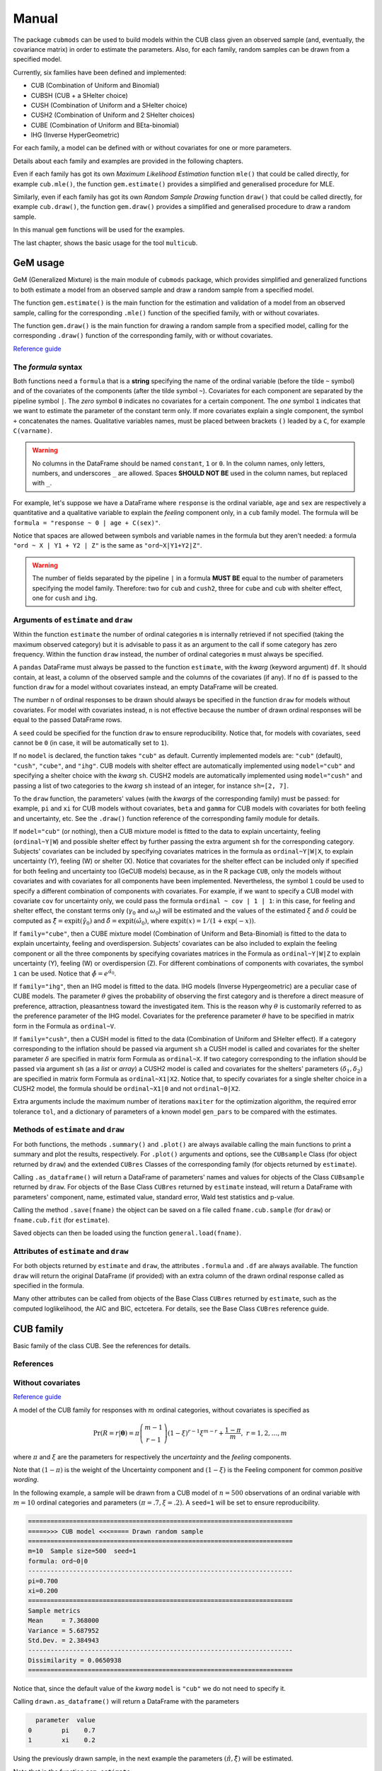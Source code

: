 Manual
======

The package ``cubmods`` can be used to build models within the CUB class 
given an observed sample (and, eventually, the covariance matrix) 
in order to estimate the parameters. Also, for each family, 
random samples can be drawn from a specified model.

Currently, six families have been defined and implemented: 

- CUB (Combination of Uniform and Binomial)
- CUBSH (CUB + a SHelter choice)
- CUSH (Combination of Uniform and a SHelter choice)
- CUSH2 (Combination of Uniform and 2 SHelter choices)
- CUBE (Combination of Uniform and BEta-binomial)
- IHG (Inverse HyperGeometric)

For each family, a model can be defined with or without covariates for one or more parameters.

Details about each family and examples are provided in the following chapters.

Even if each family has got its own *Maximum Likelihood Estimation* function ``mle()`` that 
could be called directly, for example ``cub.mle()``, the function ``gem.estimate()`` provides a 
simplified and generalised procedure for MLE.

Similarly, even if each family has got its own *Random Sample Drawing* function ``draw()`` that 
could be called directly, for example ``cub.draw()``, the function ``gem.draw()`` provides a 
simplified and generalised procedure to draw a random sample.

In this manual ``gem`` functions will be used for the examples.

The last chapter, shows the basic usage for the tool ``multicub``.

.. _gem-manual:

GeM usage
---------

GeM (Generalized Mixture) is the main module of ``cubmods`` package, which provides simplified and
generalized functions to both estimate a model from an observed sample and draw a random sample from a 
specified model.

The function ``gem.estimate()`` is the main function for the estimation and 
validation of a model from an observed sample, calling for the corresponding ``.mle()`` function of
the specified family, with or without covariates.

The function ``gem.draw()`` is the main function for drawing a random sample from a specified model, 
calling for the corresponding ``.draw()`` function of the corresponding family,
with or without covariates.

`Reference guide <cubmods.html#gem-module>`__

The *formula* syntax
^^^^^^^^^^^^^^^^^^^^

Both functions need a ``formula`` that is a **string** specifying the name of the ordinal 
variable (before the tilde ``~`` symbol)
and of the covariates of the components (after the tilde symbol ``~``).
Covariates for each component are
separated by the pipeline symbol ``|``.
The *zero* symbol ``0`` indicates no covariates for a certain component. 
The *one* symbol ``1`` indicates that we want to estimate the parameter of the constant term only.
If more covariates explain a single component, the symbol ``+`` concatenates the names.
Qualitative variables names, must be placed between brackets ``()`` leaded by a ``C``,
for example ``C(varname)``.

.. warning::

    No columns in the DataFrame should be named ``constant``, ``1`` or ``0``.
    In the column names, only letters, numbers, and underscores ``_`` are allowed.
    Spaces **SHOULD NOT BE** used in the column names, but replaced with ``_``.

For example, let's suppose we have a DataFrame where ``response`` is the ordinal variable, 
``age`` and ``sex`` are respectively a quantitative and a qualitative variable to explain the *feeling* component
only, in a ``cub`` family model. The formula will be ``formula = "response ~ 0 | age + C(sex)"``.

Notice that spaces are allowed between symbols and variable names in the formula but they aren't
needed: a formula ``"ord ~ X | Y1 + Y2 | Z"`` is the same as ``"ord~X|Y1+Y2|Z"``.

.. warning::

    The number of fields separated by the pipeline ``|`` in a formula **MUST BE** equal to
    the number of parameters specifying the model family. Therefore: two for ``cub`` and ``cush2``, 
    three for ``cube`` and ``cub`` with shelter effect, one for ``cush`` and ``ihg``.

Arguments of ``estimate`` and ``draw``
^^^^^^^^^^^^^^^^^^^^^^^^^^^^^^^^^^^^^^

Within the function ``estimate`` the number of ordinal categories ``m`` is internally retrieved if not specified 
(taking the maximum observed category)
but it is advisable to pass it as an argument to the call if some category has zero frequency.
Within the function ``draw`` instead, the number of ordinal categories ``m`` must always be specified.

A ``pandas`` DataFrame must always be passed to the function ``estimate``, with the *kwarg*
(keyword argument) ``df``. 
It should contain, at least, a column of the observed sample and the columns of the covariates (if any).
If no ``df`` is passed to the function ``draw`` for a model without covariates
instead, an empty DataFrame will be created.

The number ``n`` of ordinal responses to be drawn should always be specified in the function ``draw``
for models without covariates. For model with covariates instead, ``n`` is not effective because
the number of drawn ordinal responses will be equal to the passed DataFrame rows.

A ``seed`` could be specified for the function ``draw`` to ensure reproducibility.
Notice that, for models with covariates, ``seed`` cannot be ``0`` (in case, it will be
automatically set to ``1``).

If no ``model`` is declared, the function takes ``"cub"`` as default.
Currently implemented models are: ``"cub"`` (default), ``"cush"``, ``"cube"``,
and ``"ihg"``. CUB models with shelter effect are automatically
implemented using ``model="cub"`` and specifying a shelter choice with the 
*kwarg* ``sh``. CUSH2 models are automatically
implemented using ``model="cush"`` and passing a list of two categories to
the *kwarg* ``sh`` instead of an integer, for instance ``sh=[2, 7]``.

To the ``draw`` function, the parameters' values (with the *kwargs* of the corresponding
family) must be passed: 
for example, ``pi`` and ``xi`` for CUB models without covariates, ``beta`` and ``gamma``
for CUB models with covariates for both feeling and uncertainty, etc. See the
``.draw()`` function reference of the corresponding family module for details.

If  ``model="cub"`` (or nothing), then a CUB mixture model is fitted to the data to explain uncertainty, 
feeling (``ordinal~Y|W``) and possible shelter effect by further passing the extra argument ``sh`` for the corresponding category.
Subjects' covariates can be included by specifying covariates matrices in the 
formula as ``ordinal~Y|W|X``,  to explain uncertainty (Y), feeling (W) or shelter (X). 
Notice that
covariates for the shelter effect can be included only if specified for both feeling and uncertainty too (GeCUB models)
because, as in the R package ``CUB``, only the models without covariates and with covariates for all components
have been implemented. 
Nevertheless, the symbol ``1`` could be used to specify a different combination of components with covariates.
For example, if we want to specify a CUB model with covariate ``cov`` for uncertainty only, we could pass the
formula ``ordinal ~ cov | 1 | 1``: in this case, for feeling and shelter effect, the constant terms only
(:math:`\gamma_0` and :math:`\omega_0`) will be estimated and the values of the estimated :math:`\xi` and
:math:`\delta` could be computed as :math:`\hat\xi=\mathrm{expit}(\hat\gamma_0)` and 
:math:`\hat\delta=\mathrm{expit}(\hat\omega_0)`, where :math:`\mathrm{expit}(x) = 1 / (1 + \exp(-x))`.

If ``family="cube"``, then a CUBE mixture model (Combination of Uniform and Beta-Binomial) is fitted to the data
to explain uncertainty, feeling and overdispersion.   Subjects' covariates can be also included to explain the
feeling component or all the three components by  specifying covariates matrices in the Formula as 
``ordinal~Y|W|Z`` to explain uncertainty (Y), feeling (W) or 
overdispersion (Z). For different combinations of components with covariates, the symbol ``1`` can be used.
Notice that :math:`\hat\phi=e^{\hat\alpha_0}`.

If ``family="ihg"``, then an IHG model is fitted to the data. IHG models (Inverse Hypergeometric) are a peculiar case of
CUBE models. The parameter :math:`\theta` gives the probability of observing 
the first category and is therefore a direct measure of preference, attraction, pleasantness toward the 
investigated item. This is the reason why :math:`\theta` is customarily referred to as the 
preference parameter of the 
IHG model. Covariates for the preference parameter :math:`\theta` have to be specified 
in matrix form in the Formula as ``ordinal~V``.

If ``family="cush"``, then a CUSH model is fitted to the data (Combination of Uniform and SHelter effect).
If a category corresponding to the inflation should be
passed via argument ``sh`` a CUSH model is called and
covariates for the shelter parameter :math:`\delta`
are specified in matrix form Formula as ``ordinal~X``.
If two category corresponding to the inflation should be
passed via argument ``sh`` (as a *list* or *array*) a CUSH2 model is called and
covariates for the shelters' parameters :math:`(\delta_1,\delta_2)`
are specified in matrix form Formula as ``ordinal~X1|X2``.
Notice that, to specify covariates for a
single shelter choice in a CUSH2 model, 
the formula should be ``ordinal~X1|0`` and not ``ordinal~0|X2``.

Extra arguments include the maximum 
number of iterations ``maxiter`` for the optimization algorithm, 
the required error tolerance ``tol``, and a dictionary of parameters of a known model
``gen_pars`` to be compared with the estimates.

Methods of ``estimate`` and ``draw``
^^^^^^^^^^^^^^^^^^^^^^^^^^^^^^^^^^^^

For both functions, the methods ``.summary()`` and ``.plot()`` are always available calling the
main functions to print a summary and plot the results, respectively. For ``.plot()`` arguments
and options, see the ``CUBsample`` Class (for object returned by ``draw``) 
and the extended ``CUBres`` Classes of the corresponding
family (for objects returned by ``estimate``).

Calling ``.as_dataframe()`` will return a DataFrame of parameters' names and values for objects
of the Class ``CUBsample`` returned by ``draw``. For objects of the Base Class ``CUBres`` returned
by ``estimate`` instead, will return a DataFrame with parameters' component, name, estimated value,
standard error, Wald test statistics and p-value.

Calling the method ``.save(fname)`` the object can be saved on a file called ``fname.cub.sample``
(for ``draw``) or ``fname.cub.fit`` (for ``estimate``).

Saved objects can then be loaded using the function ``general.load(fname)``.

Attributes of ``estimate`` and ``draw``
^^^^^^^^^^^^^^^^^^^^^^^^^^^^^^^^^^^^^^^

For both objects returned by ``estimate`` and ``draw``, the attributes ``.formula`` and
``.df`` are always available. The function ``draw`` will return the original DataFrame (if provided)
with an extra column of the drawn ordinal response called as specified in the formula.

Many other attributes can be called from objects of the Base Class ``CUBres`` returned by
``estimate``, such as the computed loglikelihood, the AIC and BIC, ectcetera. For details,
see the Base Class ``CUBres`` reference guide.

CUB family
----------

Basic family of the class CUB. See the references for details.

References
^^^^^^^^^^

    .. bibliography:: cub.bib
        :list: enumerated
        :filter: False

        piccolo2003moments
        d2005mixture
        piccolo2006observed
        iannario2010new
        iannario2009program
        iannario2014inference
        iannario2022package
        piccolo2019class

.. _cub-models-without-covariates:

Without covariates
^^^^^^^^^^^^^^^^^^

`Reference guide <cubmods.html#cub00-module>`__

A model of the CUB family for responses with :math:`m` ordinal categories, without covariates is specified as

.. math::
    \Pr(R=r|\boldsymbol{\theta}) = \pi \dbinom{m-1}{r-1}(1-\xi)^{r-1}\xi^{m-r}+\dfrac{1-\pi}{m},
    \; r = 1,2,\ldots,m

where :math:`\pi` and :math:`\xi` are the parameters for respectively the *uncertainty* and the 
*feeling* components.

Note that :math:`(1-\pi)` is the weight of the Uncertainty component and 
:math:`(1-\xi)` is the Feeling component for common *positive wording*.

In the following example, a sample will be drawn from a CUB model of :math:`n=500` observations of an ordinal 
variable with :math:`m=10` ordinal categories
and parameters :math:`(\pi=.7, \xi=.2)`. A ``seed=1`` will be set to ensure reproducibility.

.. code-block:: python
    :caption: Script
    :linenos:

    # import libraries
    import matplotlib.pyplot as plt
    from cubmods.gem import draw

    # draw a sample
    drawn = draw(
        formula="ord ~ 0 | 0",
        m=10, pi=.7, xi=.2,
        n=500, seed=1)
    # print the summary of the drawn sample
    print(drawn.summary())
    # show the plot of the drawn sample
    drawn.plot()
    plt.show()

.. code-block:: none

    =======================================================================
    =====>>> CUB model <<<===== Drawn random sample
    =======================================================================
    m=10  Sample size=500  seed=1
    formula: ord~0|0
    -----------------------------------------------------------------------
    pi=0.700
    xi=0.200
    =======================================================================
    Sample metrics
    Mean     = 7.368000
    Variance = 5.687952
    Std.Dev. = 2.384943
    -----------------------------------------------------------------------
    Dissimilarity = 0.0650938
    =======================================================================

.. image:: /img/cub00draw.png
    :alt: CUB00 drawn sample

Notice that, since the default value of the *kwarg* ``model`` is
``"cub"`` we do not need to specify it.

Calling ``drawn.as_dataframe()`` will return a DataFrame with
the parameters

.. code-block:: none

      parameter  value
    0        pi    0.7
    1        xi    0.2

Using the previously drawn sample, in the next example the parameters :math:`(\hat\pi, \hat\xi)` will be estimated.

Note that in the function ``gem.estimate``:

- ``df`` needs to be a ``pandas`` DataFrame; the attribute ``drawn.df`` will return a DataFrame with ``ord`` as column name of the drawn ordinal response (as previuosly speficied in the formula)

- ``formula`` needs the ordinal variable name (``ord`` in this case) and the covariates for each component (none in this case, so ``"0|0"``)

- if ``m`` is not provided, the maximum observed ordinal value will be assumed and a warning will be raised

- with ``gen_pars`` dictionary, the parameters of a known model (if any) can be specified; in this case, we'll specify the known parameters used to draw the sample

.. code-block:: python
    :caption: Script
    :linenos:

    # inferential method on drawn sample
    fit = estimate(
        df=drawn.df,
        formula="ord~0|0",
        gen_pars={
            "pi": drawn.pars[0],
            "xi": drawn.pars[1]
        }
    )
    # print the summary of MLE
    print(fit.summary())
    # show the plot of MLE
    fit.plot()
    plt.show()

.. code-block:: none

    warnings.warn("No m given, max(ordinal) has been taken")

    =======================================================================
    =====>>> CUB00 model <<<===== ML-estimates
    =======================================================================
    m=10  Size=500  Iterations=13  Maxiter=500  Tol=1E-04
    -----------------------------------------------------------------------
    Uncertainty
        Estimates  StdErr    Wald  p-value
    pi     +0.675   0.034  19.872   0.0000
    -----------------------------------------------------------------------
    Feeling
        Estimates  StdErr    Wald  p-value
    xi     +0.188   0.009  20.808   0.0000
    -----------------------------------------------------------------------
    Correlation   = 0.2105
    =======================================================================
    Dissimilarity = 0.0599
    Loglik(sat)   = -994.063
    Loglik(MOD)   = -1000.111
    Loglik(uni)   = -1151.293
    Mean-loglik   = -2.000
    Deviance      = 12.096
    -----------------------------------------------------------------------
    AIC = 2004.22
    BIC = 2012.65
    =======================================================================
    Elapsed time=0.00187 seconds =====>>> Wed Apr 24 11:27:35 2024
    =======================================================================

.. image:: /img/cub00mle.png
    :alt: CUB00 MLE

Calling ``fit.as_dataframe()`` will return a DataFrame with
parameters' estimated values and standard errors

.. code-block:: none

         component parameter  estimate    stderr       wald        pvalue
    0  Uncertainty        pi   0.67476  0.033954  19.872485  7.042905e-88
    1      Feeling        xi   0.18817  0.009043  20.807551  3.697579e-96

.. _cub-models-with-covariates:

With covariates
^^^^^^^^^^^^^^^^^^

`Reference guide (0|W) <cubmods.html#cub0w-module>`__

`Reference guide (Y|0) <cubmods.html#cuby0-module>`__

`Reference guide (Y|W) <cubmods.html#cubyw-module>`__

.. math::
    \Pr(R_i=r|\pmb\theta, \pmb y_i, \pmb w_i) = \pi_i \dbinom{m-1}{r-1}(1-\xi_i)^{r-1}\xi_i^{m-r}+\dfrac{1-\pi_i}{m}
    ,\; r = 1,2,\ldots,m

.. math::
    \left\{
    \begin{array}{l}
        \pi_i = \dfrac{1}{1+\exp\{-\pmb y_i \pmb \beta\}}
        \\
        \xi_i = \dfrac{1}{1+\exp\{-\pmb w_i \pmb \gamma\}}
    \end{array}
    \right.
    \equiv
    \left\{
    \begin{array}{l}
        \mathrm{logit}(1-\pi_i) = - \pmb y_i \pmb \beta
        \\
        \mathrm{logit}(1-\xi_i) = - \pmb w_i \pmb \gamma
    \end{array}
    \right.

All three combinations of covariates has been implemented for CUB family in both Python and R:
for *uncertainty* only, for *feeling* only, and for *both*.

Here we'll show an example with covariates for *feeling* only.

First of all, we'll draw a random sample with two covariates for the *feeling* component:
``W1`` and ``W2``. Note that, having two covariates, we'll need three :math:`\gamma` parameters,
to consider the constant term too.

.. code-block:: python
    :caption: Script
    :linenos:

    # import libraries
    import numpy as np
    import pandas as pd
    import matplotlib.pyplot as plt
    from cubmods.gem import draw, estimate

    # Draw a random sample
    n = 1000
    np.random.seed(1)
    W1 = np.random.randint(1, 10, n)
    np.random.seed(42)
    W2 = np.random.random(n)
    df = pd.DataFrame({
        "W1": W1, "W2": W2
    })
    drawn = draw(
        formula="res ~ 0 | W1 + W2",
        df=df,
        m=10, n=n,
        pi=0.8,
        gamma=[2.3, 0.2, -5],
    )
    # print the summary
    print(drawn.summary())

.. code-block:: none

    =======================================================================
    =====>>> CUB(0W) model <<<===== Drawn random sample
    =======================================================================
    m=10  Sample size=1000  seed=None
    formula: res~0|W1+W2
    -----------------------------------------------------------------------
    pi=0.800
    constant=2.300
    W1=0.200
    W2=-5.000
    =======================================================================
    Sample metrics
    Mean     = 4.566000
    Variance = 8.089734
    Std.Dev. = 2.844246
    -----------------------------------------------------------------------
    Dissimilarity = 0.0307673
    =======================================================================

.. code-block:: python
    :caption: Script
    :linenos:

    # plot the drawn sample
    drawn.plot()
    plt.show()

.. image:: /img/cub0wdraw.png
    :alt: CUB0W drawn sample

.. code-block:: python
    :caption: Script
    :linenos:

    # print the parameters' values
    print(drawn.as_dataframe())

.. code-block:: none

      parameter  value
    0        pi    0.8
    1  constant    2.3
    2        W1    0.2
    3        W2   -5.0

.. code-block:: python
    :caption: Script
    :linenos:

    # print the updated DataFrame
    print(drawn.df)

.. code-block:: none

         W1        W2  res
    0     6  0.374540    2
    1     9  0.950714    7
    2     6  0.731994    8
    3     1  0.598658    8
    4     1  0.156019    4
    ..   ..       ...  ...
    995   3  0.091582    2
    996   9  0.917314    9
    997   4  0.136819    1
    998   7  0.950237    3
    999   8  0.446006    2

    [1000 rows x 3 columns]

Finally, we'll call ``estimate`` to estimate the parameters
given the observed (actually, drawn) sample.

.. code-block:: python
    :caption: Script
    :linenos:

    # MLE estimation
    fit = estimate(
        formula="res ~ 0 | W1+W2",
        df=drawn.df,
    )
    # Print MLE summary
    print(fit.summary())
    # plot the results
    fit.plot()
    plt.show()

.. code-block:: none

    warnings.warn("No m given, max(ordinal) has been taken")
    =======================================================================
    =====>>> CUB(0W) model <<<===== ML-estimates
    =======================================================================
    m=10  Size=1000  Iterations=18  Maxiter=500  Tol=1E-04
    -----------------------------------------------------------------------
    Uncertainty
              Estimates  StdErr     Wald  p-value
    pi            0.800  0.0198   40.499   0.0000
    -----------------------------------------------------------------------
    Feeling
              Estimates  StdErr     Wald  p-value
    constant      2.353  0.1001   23.514   0.0000
    W1            0.194  0.0138   14.034   0.0000
    W2           -5.076  0.1454  -34.909   0.0000
    =======================================================================
    Dissimilarity = 0.0292
    Loglik(MOD)   = -1807.052
    Loglik(uni)   = -2302.585
    Mean-loglik   = -1.807
    -----------------------------------------------------------------------
    AIC = 3622.10
    BIC = 3641.74
    =======================================================================
    Elapsed time=0.09656 seconds =====>>> Thu Aug 15 18:31:21 2024
    =======================================================================

.. image:: /img/cub0wmle.png
    :alt: CUB0W MLE

CUBSH family
------------

Basic family of the class CUB with shelter effect. 
See the references for details.

References
^^^^^^^^^^

    .. bibliography:: cub.bib
        :list: enumerated
        :filter: False

        iannario2012modelling
        iannario2009program
        iannario2014inference
        iannario2022package
        piccolo2019class

.. _cubsh-without-covariates:

Without covariates
^^^^^^^^^^^^^^^^^^

`Reference guide <cubmods.html#cubsh000-module>`__

A model of the CUB family with shelter effect
for responses with :math:`m` ordinal categories, without covariates is specified as

.. math::
    \Pr(R=r|\boldsymbol{\theta}) = \delta D_r^{(c)} + (1-\delta)\left(\pi b_r(\xi) + \frac{1-\pi}{m} \right)
    ,\; r=1,2,\ldots,m

where :math:`\pi` and :math:`\xi` are the parameters for respectively the *uncertainty* and the 
*feeling* components, and :math:`\delta` is the weight of the shelter effect.

In the next example, we'll draw an ordinal response
and then estimate the parameters given the sample.

.. code-block:: python
    :caption: Script
    :linenos:

    # import libraries
    import matplotlib.pyplot as plt
    from cubmods.gem import draw, estimate

    # draw a sample
    drawn = draw(
        formula="ord ~ 0 | 0 | 0",
        m=7, sh=1,
        pi=.8, xi=.4, delta=.15,
        n=1500, seed=42)

    print(drawn.as_dataframe())

.. code-block:: none

      parameter  value
    0       pi1   0.68
    1       pi2   0.17
    2        xi   0.40
    3       *pi   0.80
    4    *delta   0.15

Notice that:

- since ``"cub"`` is default value of the *kwarg* ``model``, we do not need to specify it

- we'll pass to ``estimate`` *kwargs* values taken from the object ``drawn``

.. code-block:: python
    :caption: Script
    :linenos:

    # inferential method on drawn sample
    fit = estimate(
        df=drawn.df, sh=drawn.sh,
        formula=drawn.formula,
        gen_pars={
            "pi1": drawn.pars[0],
            "pi2": drawn.pars[1],
            "xi": drawn.pars[2],
        }
    )
    # print the summary of MLE
    print(fit.summary())
    # show the plot of MLE
    fit.plot()
    plt.show()

.. code-block:: none

    warnings.warn("No m given, max(ordinal) has been taken")
    =======================================================================
    =====>>> CUBSH model <<<===== ML-estimates
    =======================================================================
    m=7  Shelter=1  Size=1500  Iterations=59  Maxiter=500  Tol=1E-04
    -----------------------------------------------------------------------
    Alternative parametrization
           Estimates  StdErr    Wald  p-value
    pi1        0.661  0.0307  21.508   0.0000
    pi2        0.174  0.0344   5.041   0.0000
    xi         0.388  0.0077  50.592   0.0000
    -----------------------------------------------------------------------
    Uncertainty
           Estimates  StdErr    Wald  p-value
    pi         0.792  0.0400  19.813   0.0000
    -----------------------------------------------------------------------
    Feeling
           Estimates  StdErr    Wald  p-value
    xi         0.388  0.0077  50.592   0.0000
    -----------------------------------------------------------------------
    Shelter effect
           Estimates  StdErr    Wald  p-value
    delta      0.166  0.0116  14.327   0.0000
    =======================================================================
    Dissimilarity = 0.0049
    Loglik(sat)   = -2734.302
    Loglik(MOD)   = -2734.433
    Loglik(uni)   = -2918.865
    Mean-loglik   = -1.823
    Deviance      = 0.263
    -----------------------------------------------------------------------
    AIC = 5474.87
    BIC = 5490.81
    =======================================================================

.. image:: /img/cubsh00mle.png
    :alt: CUBSH 00 MLE

.. _cubsh-with-covariates:

With covariates
^^^^^^^^^^^^^^^

`Reference guide <cubmods.html#cubshywx-module>`__

.. math::
    \Pr(R_i=r|\pmb\theta, \pmb y_i, \pmb w_i, \pmb x_i) = \delta_i D_r^{(c)} + (1-\delta_i)\left(\pi_i b_r(\xi_i) + \frac{1-\pi_i}{m} \right)
    ,\; r=1,2,\ldots,m

.. math::
    \left\{
    \begin{array}{l}
        \pi_i = \dfrac{1}{1+\exp\{-\pmb y_i \pmb \beta\}}
        \\
        \xi_i = \dfrac{1}{1+\exp\{-\pmb w_i \pmb \gamma\}}
        \\
        \delta_i = \dfrac{1}{1+\exp\{-\pmb x_i \pmb \omega\}}
    \end{array}
    \right.
    \equiv
    \left\{
    \begin{array}{l}
        \mathrm{logit}(1-\pi_i) = -\pmb y_i \pmb \beta
        \\
        \mathrm{logit}(1-\xi_i) = -\pmb w_i \pmb \gamma
        \\
        \mathrm{logit}(\delta_i) = \pmb x_i \pmb \omega
    \end{array}
    \right.

Only the model with covariates for all components has been
currently defined and implemented, as in the R package ``CUB``.

Nevertheless, thanks to the symbol ``1`` provided by the
*formula*, we can specify a different combination
of covariates.

For example, we'll specifiy a model CUB with shelter effect,
with covariates for uncertainty only. We'll use the function
``logit`` to have better 'control' of the parameters values,
because :math:`\gamma_0 = \mathrm{logit}(\xi)` and
similarly for :math:`\pi` and :math:`\delta`.

.. code-block:: python
    :caption: Script
    :linenos:

    # import libraries
    import numpy as np
    import pandas as pd
    import matplotlib.pyplot as plt
    from cubmods.general import expit, logit
    from cubmods.gem import draw, estimate

    # Draw a random sample
    n = 1000
    np.random.seed(1)
    W1 = np.random.randint(1, 10, n)
    df = pd.DataFrame({
        "W1": W1,
    })
    drawn = draw(
        formula="fee ~ W1 | 1 | 1",
        df=df,
        m=9, sh=2,
        beta=[logit(.8), -.2],
        gamma=[logit(.3)],
        omega=[logit(.12)],
    )

    # MLE estimation
    fit = estimate(
        formula="fee ~ W1 | 1 | 1",
        df=drawn.df, sh=2,
    )
    # Print MLE summary
    print(fit.summary())
    # plot the results
    fit.plot()
    plt.show()

.. code-block:: none

    warnings.warn("No m given, max(ordinal) has been taken")
    =======================================================================
    =====>>> CUBSH(YWX) model <<<===== ML-estimates
    =======================================================================
    m=9  Shelter=2  Size=1000  Iterations=25  Maxiter=500  Tol=1E-04
    -----------------------------------------------------------------------
    Uncertainty
              Estimates  StdErr     Wald  p-value
    constant      0.992  0.3314    2.994   0.0028
    W1           -0.127  0.0569   -2.228   0.0259
    -----------------------------------------------------------------------
    Feeling
              Estimates  StdErr     Wald  p-value
    constant     -0.902  0.0381  -23.662   0.0000
    -----------------------------------------------------------------------
    Shelter effect
              Estimates  StdErr     Wald  p-value
    constant     -2.074  0.1260  -16.462   0.0000
    =======================================================================
    Dissimilarity = 0.0139
    Loglik(MOD)   = -2069.978
    Loglik(uni)   = -2197.225
    Mean-loglik   = -2.070
    -----------------------------------------------------------------------
    AIC = 4147.96
    BIC = 4167.59
    =======================================================================
    Elapsed time=1.43850 seconds =====>>> Thu Aug 15 19:39:49 2024
    =======================================================================

.. image:: /img/cubshywxmle.png
    :alt: CUBSH YWX MLE

To get the estimated values of :math:`\hat\xi` and :math:`\hat\delta`
we can use the function ``expit`` because :math:`\hat\xi = \mathrm{expit}(\hat\gamma_0)`
and similarly for :math:`\hat\delta`. Then, we can use the :math:`\Delta` method 
to compute the standard errors of both :math:`\hat\xi` and :math:`\hat\delta`, for instance
:math:`\widehat{es}(\xi) = \mathrm{expit}[\hat\gamma_0+\widehat{es}(\gamma_0)] - \hat\xi`.

.. code-block:: python
    :caption: Script
    :linenos:

    est_xi = expit(fit.estimates[2])
    est_de = expit(fit.estimates[3])
    est_xi_se = expit(fit.estimates[2]+fit.stderrs[2]) - est_xi
    est_de_se = expit(fit.estimates[3]+fit.stderrs[3]) - est_de
    print(
        "     estimates  stderr\n"
        f"xi      {est_xi:.4f}  {est_xi_se:.4f}"
        "\n"
        f"delta   {est_de:.4f}  {est_de_se:.4f}"
    )

.. code-block:: none

         estimates  stderr
    xi      0.2886  0.0079
    delta   0.1116  0.0131

which, in fact, match the values used to draw the sample.

CUSH family
-----------

Basic family of the class CUSH with a single shelter effect. 
See the references for details.

References
^^^^^^^^^^

    .. bibliography:: cub.bib
        :list: enumerated
        :filter: False

        capecchi2017dealing
        iannario2009program
        iannario2014inference
        iannario2022package
        piccolo2019class

.. _cush-without-covariates:

Without covariates
^^^^^^^^^^^^^^^^^^

`Reference guide <cubmods.html#cush0-module>`__

.. math::
    \Pr(R=r|\pmb\theta) = \delta D_r^{(c)} + (1-\delta)/m
    ,\; r=1,2,\ldots,m

In the example, we'll draw a sample from a CUSH model without covariates and
then estimate the parameter given the observed sample.

Notice that, since the ``model`` is not the default ``"cub"``, we need to specify it.

.. code-block:: python
    :caption: Script
    :linenos:

    # import libraries
    import matplotlib.pyplot as plt
    from cubmods.gem import draw, estimate

    # draw a sample
    drawn = draw(
        formula="ord ~ 0",
        model="cush",
        sh=7,
        m=7, delta=.15,
        n=1500, seed=76)

    # inferential method on drawn sample
    fit = estimate(
        df=drawn.df,
        model="cush",
        formula="ord~0",
        sh=7,
        gen_pars={
            "delta": drawn.pars[0],
        }
    )
    # print the summary of MLE
    print(fit.summary())
    # show the plot of MLE
    fit.plot()
    plt.show()

.. code-block:: none

    warnings.warn("No m given, max(ordinal) has been taken")
    =======================================================================
    =====>>> CUSH model <<<===== ML-estimates
    =======================================================================
    m=7  Shelter=7  Size=1500  
    -----------------------------------------------------------------------
    Shelter effect
           Estimates  StdErr   Wald  p-value
    delta      0.124  0.0130  9.532   0.0000
    =======================================================================
    Dissimilarity = 0.0236
    Loglik(sat)   = -2856.039
    Loglik(MOD)   = -2859.923
    Loglik(uni)   = -2918.865
    Mean-loglik   = -1.907
    Deviance      = 7.768
    -----------------------------------------------------------------------
    AIC = 5721.85
    BIC = 5727.16
    =======================================================================
    Elapsed time=0.00113 seconds =====>>> Fri Aug 16 10:44:07 2024
    =======================================================================

.. image:: /img/cush0mle.png
    :alt: CUSH 0 MLE

.. _cush-with-covariates:

With covariates
^^^^^^^^^^^^^^^

`Reference guide <cubmods.html#cushx-module>`__

.. math::
    \Pr(R_i=r|\pmb\theta,\pmb x_i) = \delta_i D_r^{(c)} + (1-\delta_i)/m
    ,\; r=1,2,\ldots,m

.. math::
    \delta_i = \dfrac{1}{1+\exp\{ - \pmb x_i \pmb\omega \}}
    \equiv
    \mathrm{logit}(\delta_i) = \pmb x_i \pmb\omega

In the example, we'll draw a sample from a CUSH model with covariates and
then estimate the parameter given the observed sample.

Notice that, since the ``model`` is not the default ``"cub"``, we need to specify it.

.. code-block:: python
    :caption: Script

    # import libraries
    import numpy as np
    import pandas as pd
    import matplotlib.pyplot as plt
    from cubmods.general import logit
    from cubmods.gem import draw, estimate

    # Draw a random sample
    n = 1000
    np.random.seed(1)
    X = np.random.randint(1, 10, n)
    df = pd.DataFrame({
        "X": X,
    })
    drawn = draw(
        formula="fee ~ X",
        model="cush",
        df=df,
        m=9, sh=5,
        omega=[logit(.05), .2],
    )

    # MLE estimation
    fit = estimate(
        formula="fee ~ X",
        model="cush",
        df=drawn.df, sh=5,
    )
    # Print MLE summary
    print(fit.summary())
    # plot the results
    fit.plot()
    plt.show()

.. code-block:: none

    warnings.warn("No m given, max(ordinal) has been taken")
    =======================================================================
    =====>>> CUSH(X) model <<<===== ML-estimates
    =======================================================================
    m=9  Shelter=5  Size=1000  
    -----------------------------------------------------------------------
    Shelter effect
              Estimates  StdErr    Wald  p-value
    constant     -3.131  0.4361  -7.180   0.0000
    X             0.229  0.0629   3.642   0.0003
    =======================================================================
    Dissimilarity = 0.0395
    Loglik(MOD)   = -2130.030
    Loglik(uni)   = -2197.225
    Mean-loglik   = -2.130
    -----------------------------------------------------------------------
    AIC = 4264.06
    BIC = 4273.87
    =======================================================================
    Elapsed time=0.01704 seconds =====>>> Fri Aug 16 10:54:11 2024
    =======================================================================

.. image:: /img/cushxmle.png
    :alt: CUSH X MLE

CUSH2 family
-------------

Family of the class CUSH with two shelter effects (CUSH2). 
See the references for details.

These models are particularly useful whenever the shelter choices are not 
*polarized*, i.e. they're not at the extremes of the ordinal variable support.
In these cases, finite mixtures of the Beta Discretized distribution can be
used :cite:p:`simone2022finite`.

References
^^^^^^^^^^

    .. bibliography:: cub.bib
        :list: enumerated
        :filter: False

        mythesis
        piccolo2019class

.. _cush2-without-covariates:

Without covariates
^^^^^^^^^^^^^^^^^^

`Reference guide <cubmods.html#cush200-module>`__

.. math::
    \Pr(R=r|\pmb\theta) = \delta_1 D_r^{(c_1)} + \delta_2 D_r^{(c_2)} + (1-\delta_1-\delta_2)/m
    ,\; r=1,2,\ldots,m

In the example, we'll draw a sample from a CUSH2 model without covariates and
then estimate the parameter given the observed sample.

Notice that, since the ``model`` is not the default ``"cub"``, we need to specify it.
Passing a list of two shelter categories with the *kwarg* ``sh``, a CUSH2 model will be
called.

.. code-block:: python
    :caption: Script
    :linenos:

    # import libraries
    import matplotlib.pyplot as plt
    from cubmods.gem import draw, estimate

    # draw a sample
    drawn = draw(
        formula="ord ~ 0 | 0",
        model="cush",
        sh=[1,7],
        m=7,
        delta1=.15, delta2=.1,
        n=1000, seed=42)

    # inferential method on drawn sample
    fit = estimate(
        df=drawn.df,
        model="cush",
        formula="ord~0|0",
        sh=[1,7],
        gen_pars={
            "delta1": drawn.pars[0],
            "delta2": drawn.pars[1],
        }
    )
    # print the summary of MLE
    print(fit.summary())
    # show the plot of MLE
    fit.plot()
    plt.show()

.. code-block:: none

    warnings.warn("No m given, max(ordinal) has been taken")
    =======================================================================
    =====>>> CUSH2 model <<<===== ML-estimates
    =======================================================================
    m=7  Shelter=[1 7]  Size=1000  
    -----------------------------------------------------------------------
    Shelter effects
            Estimates  StdErr    Wald  p-value
    delta1      0.171  0.0148  11.535   0.0000
    delta2      0.107  0.0163   6.555   0.0000
    =======================================================================
    Dissimilarity = 0.0184
    Loglik(sat)   = -1852.818
    Loglik(MOD)   = -1854.344
    Loglik(uni)   = -1945.910
    Mean-loglik   = -1.854
    Deviance      = 3.053
    -----------------------------------------------------------------------
    AIC = 3712.69
    BIC = 3722.50
    =======================================================================
    Elapsed time=0.00228 seconds =====>>> Fri Aug 16 11:15:21 2024
    =======================================================================

.. image:: /img/cush200mle.png
    :alt: CUSH2 00 MLE

.. _cush2-with-covariates:

With covariates
^^^^^^^^^^^^^^^

`Reference guide (X1|0) <cubmods.html#cush2x0-module>`__

`Reference guide (X1|X2) <cubmods.html#cush2xx-module>`__

.. math::
    \Pr(R_i=r|\pmb\theta,\pmb x_{1i}, \pmb x_{2i}) = \delta_{1i} D_r^{(c_1)} + \delta_{2i} D_r^{(c_2)} + (1-\delta_{1i}- \delta_{2i})/m
    ,\; r=1,2,\ldots,m

.. math::
    \left\{
    \begin{array}{l}
        \delta_{1i} = \dfrac{1}{1+\exp\{ - \pmb x_{1i} \pmb\omega_1 \}}
        \\
        \delta_{2i} = \dfrac{1}{1+\exp\{ - \pmb x_{2i} \pmb\omega_2 \}}
    \end{array}
    \right.
    \equiv
    \left\{
    \begin{array}{l}
        \mathrm{logit}(\delta_{1i}) = \pmb x_{1i} \pmb\omega_1
        \\
        \mathrm{logit}(\delta_{2i}) = \pmb x_{2i} \pmb\omega_2
    \end{array}
    \right.

Two CUSH2 models with covariates have been defined and implemented:
for the first shelter choice only and for both.

In this example we'll draw a sample from a CUSH2 model with
covariates for the first shelter choice only and will then
estimate the parameters with a CUSH2 model with covariates
for both shelter choices but using the symbol ``1`` in the
formula for the second shelter choice to estimate the
constant parameter only. This is usually not needed, but
we do it here to confirm that :math:`\mathrm{expit}(\hat\omega_{20})=\hat\delta_2`.

Notice that, since the ``model`` is not the default ``"cub"``, we need to specify it.

.. code-block:: python
    :caption: Script
    :linenos:

    # import libraries
    import numpy as np
    import pandas as pd
    import matplotlib.pyplot as plt
    from cubmods.general import logit, expit
    from cubmods.gem import draw, estimate

    # Draw a random sample
    n = 1000
    np.random.seed(1)
    X = np.random.randint(1, 10, n)
    df = pd.DataFrame({
        "X": X,
    })
    drawn = draw(
        formula="fee ~ X | 0",
        model="cush",
        df=df,
        m=9, sh=[2, 8],
        omega1=[logit(.05), .2],
        delta2=.1
    )

    # MLE estimation
    fit = estimate(
        formula="fee ~ X | 1",
        model="cush",
        df=drawn.df, sh=[2, 8],
    )
    # Print MLE summary
    print(fit.summary())
    # plot the results
    fit.plot()
    plt.show()

    est_de2 = expit(fit.estimates[2])
    est_de2_es = expit(fit.estimates[2]+fit.stderrs[2]) - est_de2
    print(
        "     estimates  stderr\n"
        f"delta2  {est_de2:.4f}  {est_de2_es:.4f}"
    )

.. code-block:: none

    warnings.warn("No m given, max(ordinal) has been taken")
    =======================================================================
    =====>>> CUSH2(X1,X2) model <<<===== ML-estimates
    =======================================================================
    m=9  Shelter=[2 8]  Size=1000  
    -----------------------------------------------------------------------
    Shelter effect 1
              Estimates  StdErr     Wald  p-value
    constant     -3.170  0.4216   -7.519   0.0000
    X             0.207  0.0613    3.379   0.0007
    -----------------------------------------------------------------------
    Shelter effect 2
              Estimates  StdErr     Wald  p-value
    constant     -2.276  0.1609  -14.149   0.0000
    =======================================================================
    Dissimilarity = 0.0305
    Loglik(MOD)   = -2122.463
    Loglik(uni)   = -2197.225
    Mean-loglik   = -2.122
    -----------------------------------------------------------------------
    AIC = 4250.93
    BIC = 4265.65
    =======================================================================
    Elapsed time=0.06553 seconds =====>>> Fri Aug 16 11:29:11 2024
    =======================================================================

.. image:: /img/cush2xxmle.png
    :alt: CUSH2 XX MLE

.. code-block:: none

         estimates  stderr
    delta2  0.0931  0.0145

CUBE family
-----------

Family of the class CUBE (Combination of Uniform and BEtaBinomial). 
CUB models are nested into CUBE models: in fact, a CUB model is equal to
a CUBE model with the overdispersion parameter :math:`\phi=0`.
Notiche that :math:`0\geq\phi\geq0.2` is the usual range of the overdispersion parameter.
See the references for details.

References
^^^^^^^^^^

    .. bibliography:: cub.bib
        :list: enumerated
        :filter: False

        iannario2014modelling
        iannario2015detecting
        iannario2009program
        iannario2014inference
        iannario2022package
        piccolo2019class

.. _cube-without-covariates:

Without covariates
^^^^^^^^^^^^^^^^^^

`Reference guide <cubmods.html#cube000-module>`__

.. math::
    \Pr(R=r|\pmb{\theta}) = \pi \beta e(\xi,\phi)+\dfrac{1-\pi}{m},
    ,\; r=1,2,\ldots,m

In this example, we'll draw a sample from a CUBE model and then
will estimate the parameters given the observed sample.

Notice that, since the ``model`` is not the default ``"cub"``, we need to specify it.

.. code-block:: python
    :caption: Script
    :linenos:

    # import libraries
    import matplotlib.pyplot as plt
    from cubmods.gem import draw, estimate

    # draw a sample
    drawn = draw(
        formula="ord ~ 0 | 0 | 0",
        model="cube",
        m=9, pi=.7, xi=.3, phi=.15,
        n=500, seed=1)

    # inferential method on drawn sample
    fit = estimate(
        df=drawn.df,
        formula="ord~0|0|0",
        model="cube",
        gen_pars={
            "pi": drawn.pars[0],
            "xi": drawn.pars[1],
            "phi": drawn.pars[2],
        }
    )
    # print the summary of MLE
    print(fit.summary())
    # show the plot of MLE
    fit.plot()
    plt.show()

.. code-block:: none

    warnings.warn("No m given, max(ordinal) has been taken")
    =======================================================================
    =====>>> CUBE model <<<===== ML-estimates
    =======================================================================
    m=9  Size=500  Iterations=62  Maxiter=1000  Tol=1E-06
    -----------------------------------------------------------------------
    Uncertainty
         Estimates  StdErr    Wald  p-value
    pi       0.577  0.0633   9.108   0.0000
    -----------------------------------------------------------------------
    Feeling
         Estimates  StdErr    Wald  p-value
    xi       0.251  0.0217  11.560   0.0000
    -----------------------------------------------------------------------
    Overdispersion
         Estimates  StdErr    Wald  p-value
    phi      0.111  0.0402   2.754   0.0059
    =======================================================================
    Dissimilarity = 0.0426
    Loglik(sat)   = -1037.855
    Loglik(MOD)   = -1041.100
    Loglik(uni)   = -1098.612
    Mean-loglik   = -2.082
    Deviance      = 6.491
    -----------------------------------------------------------------------
    AIC = 2088.20
    BIC = 2100.84
    =======================================================================
    Elapsed time=0.07919 seconds =====>>> Fri Aug 16 12:18:49 2024
    =======================================================================

.. image:: /img/cube000mle.png
    :alt: CUBE 000 MLE

.. _cube-with-covariates:

With covariates
^^^^^^^^^^^^^^^

`Reference guide (0|W|0) <cubmods.html#cube0w0-module>`__

`Reference guide (Y|W|Z) <cubmods.html#cubeywz-module>`__

.. math::
    \Pr(R_i=r|\pmb{\theta};\pmb y_i, \pmb w_i; \pmb z_i) = \pi_i \beta e(\xi_i,\phi_i)+\dfrac{1-\pi_i}{m},
    ,\; r=1,2,\ldots,m

.. math::
    \left\{
    \begin{array}{l}
        \pi_i = \dfrac{1}{1+\exp\{ -\pmb y_i \pmb\beta\}}
        \\
        \xi_i = \dfrac{1}{1+\exp\{ -\pmb w_i \pmb\gamma\}}
        \\
        \phi_i = \exp\{ \pmb z_i \pmb \alpha \}
    \end{array}
    \right.
    \equiv
    \left\{
    \begin{array}{l}
        \mathrm{logit}(1-\pi_i) = -\pmb y_i \pmb\beta
        \\
        \mathrm{logit}(1-\xi_i) = -\pmb w_i \pmb\gamma
        \\
        \log(\phi_i) = \pmb z_i \pmb \alpha
    \end{array}
    \right.

Currently, as in the R package ``CUB``, two CUBE models with covariates have been defined and implemented:
for the *feeling* only and for all components.
Nevertheless, the symbol ``1`` can always be used in the
formula for different combinations of covariates.

In this example, we'll draw a sample with covariates for
*feeling* only and then will estimate the parameters given
the observed sample.

.. code-block:: python
    :caption: Script
    :linenos:

    # import libraries
    import numpy as np
    import pandas as pd
    import matplotlib.pyplot as plt
    from cubmods.general import expit, logit
    from cubmods.gem import draw, estimate

    # Draw a random sample
    n = 1000
    np.random.seed(76)
    W = np.random.randint(1, 10, n)
    df = pd.DataFrame({
        "W": W,
    })
    drawn = draw(
        formula="fee ~ 0 | W | 0",
        model="cube",
        df=df,
        m=9,
        pi=.8,
        gamma=[logit(.3), -.1],
        phi=.12,
    )

    # MLE estimation
    fit = estimate(
        formula="fee ~ 0 | W | 0",
        model="cube",
        df=drawn.df,
    )
    # Print MLE summary
    print(fit.summary())
    # plot the results
    fit.plot()
    plt.show()

.. code-block:: none

    warnings.warn("No m given, max(ordinal) has been taken")
    =======================================================================
    =====>>> CUBE(0W0) model <<<===== ML-estimates
    =======================================================================
    m=9  Size=1000  
    -----------------------------------------------------------------------
    Uncertainty
              Estimates  StdErr    Wald  p-value
    pi            0.815  0.0343  23.733   0.0000
    -----------------------------------------------------------------------
    Feeling
              Estimates  StdErr    Wald  p-value
    constant     -0.770  0.1012  -7.612   0.0000
    W            -0.116  0.0191  -6.052   0.0000
    -----------------------------------------------------------------------
    Overdisperson
              Estimates  StdErr    Wald  p-value
    phi           0.150  0.0260   5.779   0.0000
    =======================================================================
    Dissimilarity = 0.0183
    Loglik(MOD)   = -1886.654
    Loglik(uni)   = -2197.225
    Mean-loglik   = -1.887
    -----------------------------------------------------------------------
    AIC = 3781.31
    BIC = 3800.94
    =======================================================================
    Elapsed time=2.30903 seconds =====>>> Fri Aug 16 12:31:10 2024
    =======================================================================

.. image:: /img/cube0w0mle.png
    :alt: CUBE 0W0 MLE

Notice that the same results can be achieved using a CUBE
model with covariates for all components and passing
the symbol ``1`` to the *uncertainty* and *overdispersion*
components.

.. code-block:: python
    :caption: Script
    :linenos:

    # MLE estimation
    fit = estimate(
        formula="fee ~ 1 | W | 1",
        model="cube",
        df=drawn.df,
    )
    # Print MLE summary
    print(fit.summary())
    # plot the results
    fit.plot()
    plt.show()

.. code-block:: none

    warnings.warn("No m given, max(ordinal) has been taken")
    =======================================================================
    =====>>> CUBE(YWZ) model <<<===== ML-estimates
    =======================================================================
    m=9  Size=1000  Iterations=29  Maxiter=1000  Tol=1E-02
    -----------------------------------------------------------------------
    Uncertainty
              Estimates  StdErr     Wald  p-value
    constant      1.423  0.2183    6.518   0.0000
    -----------------------------------------------------------------------
    Feeling
              Estimates  StdErr     Wald  p-value
    constant     -0.778  0.1018   -7.639   0.0000
    W            -0.117  0.0193   -6.074   0.0000
    -----------------------------------------------------------------------
    Overdispersion
              Estimates  StdErr     Wald  p-value
    constant     -1.930  0.1756  -10.989   0.0000
    =======================================================================
    Dissimilarity = 0.0239
    Loglik(MOD)   = -1886.690
    Loglik(uni)   = -2197.225
    Mean-loglik   = -1.887
    -----------------------------------------------------------------------
    AIC = 3781.38
    BIC = 3801.01
    =======================================================================
    Elapsed time=50.02969 seconds =====>>> Fri Aug 16 12:33:36 2024
    =======================================================================

.. image:: /img/cubeywzmle.png
    :alt: CUBE YWZ MLE

In fact:

.. code-block:: python
    :caption: Script
    :linenos:

    est_pi = expit(fit.estimates[0])
    est_ph = np.exp(fit.estimates[3])
    est_pi_se = expit(fit.estimates[0]+fit.stderrs[0]) - est_pi
    est_ph_se = np.exp(fit.estimates[3]+fit.stderrs[3]) - est_ph
    print(
        "     estimates  stderr\n"
        f"pi      {est_pi:.4f}  {est_pi_se:.4f}"
        "\n"
        f"phi     {est_ph:.4f}  {est_ph_se:.4f}"
    )

.. code-block:: none

         estimates  stderr
    pi      0.8058  0.0319
    phi     0.1451  0.0279

IHG family
----------

Family of the class IHG (Inverse HyperGeometric). 
See the references for details.

References
^^^^^^^^^^

    .. bibliography:: cub.bib
        :list: enumerated
        :filter: False

        d2003modelling
        d2005moment
        iannario2009program
        iannario2014inference
        iannario2022package
        piccolo2019class

.. _ihg-without-covariates:

Without covariates
^^^^^^^^^^^^^^^^^^

`Reference guide <cubmods.html#ihg0-module>`__

.. math::
    \left\{
    \begin{array}{l}
        \Pr(R=1|\theta) = \theta
        \\
        \Pr(R=r+1|\theta) = \Pr(R=r|\theta)(1-\theta)\dfrac{m-r}{m-1-r(1-\theta)},\; r= 1, \ldots, m-1
    \end{array}
    \right.

In this example, we'll draw a sample from an IHG model
and the estimate the parameter from the observed sample.

.. code-block:: python

    # import libraries
    import matplotlib.pyplot as plt
    from cubmods.gem import draw, estimate

    # draw a sample
    drawn = draw(
        formula="ord ~ 0",
        model="ihg",
        m=10, theta=.2,
        n=500, seed=42)

    # inferential method on drawn sample
    fit = estimate(
        df=drawn.df,
        formula="ord ~ 0",
        model="ihg",
        gen_pars={
            "theta": drawn.pars[0],
        }
    )
    # print the summary of MLE
    print(fit.summary())
    # show the plot of MLE
    fit.plot()
    plt.show()

.. code-block:: none

    warnings.warn("No m given, max(ordinal) has been taken")
    =======================================================================
    =====>>> IHG model <<<===== ML-estimates
    =======================================================================
    m=10  Size=500  
    -----------------------------------------------------------------------
    Theta
           Estimates  StdErr    Wald  p-value
    theta      0.200  0.0086  23.292   0.0000
    =======================================================================
    Dissimilarity = 0.0639
    Loglik(sat)   = -1044.100
    Loglik(MOD)   = -1050.513
    Loglik(uni)   = -1151.293
    Mean-loglik   = -2.101
    Deviance      = 12.824
    -----------------------------------------------------------------------
    AIC = 2103.03
    BIC = 2107.24
    =======================================================================
    Elapsed time=0.00464 seconds =====>>> Fri Aug 16 12:47:55 2024
    =======================================================================

.. image:: /img/ihg0mle.png
    :alt: IHG 0 MLE

.. _ihg-with-covariates:

With covariates
^^^^^^^^^^^^^^^

`Reference guide <cubmods.html#ihgv-module>`__

.. math::
    \left\{
    \begin{array}{l}
        \Pr(R_i=1|\pmb\theta;\pmb v_i) = \theta_i
        \\
        \Pr(R_i=r+1|\pmb\theta;\pmb v_i) = \Pr(R_i=r|\pmb\theta;\pmb v_i)(1-\theta_i)\dfrac{m-r}{m-1-r(1-\theta_i)},\; r= 1, \ldots, m-1
    \end{array}
    \right.

.. math::
    \theta_i = \dfrac{1}{1 + \exp\{ - \pmb v_i \pmb \nu \}}
    \equiv
    \mathrm{logit}(\theta_i) = \pmb v_i \pmb \nu

In this example we'll draw a sample from an IHG with two covariates
and then will estimate the parameters given the observed sample.
Notice that IHG models without covariates are unimodals but, however,
IHG models with covariates can be bimodal, as the one in the following example.

.. code-block:: python
    :caption: Script
    :linenos:

    # import libraries
    import numpy as np
    import pandas as pd
    import matplotlib.pyplot as plt
    from cubmods.gem import draw, estimate
    from cubmods.general import logit

    # Draw a random sample
    n = 1000
    np.random.seed(1)
    V1 = np.random.random(n)
    np.random.seed(42)
    V2 = np.random.random(n)
    df = pd.DataFrame({
        "V1": V1, "V2": V2
    })

    # draw a sample
    drawn = draw(
        df=df,
        formula="ord ~ V1 + V2",
        model="ihg",
        m=10,
        nu=[logit(.1), -2, 3],
        seed=42)

    # inferential method on drawn sample
    fit = estimate(
        df=drawn.df,
        formula=drawn.formula,
        model="ihg",
        gen_pars={
            "theta": drawn.pars[0],
        }
    )
    # print the summary of MLE
    print(fit.summary())
    # show the plot of MLE
    fit.plot()
    plt.show()

.. code-block:: none

    warnings.warn("No m given, max(ordinal) has been taken")
    =======================================================================
    =====>>> IHG(V) model <<<===== ML-estimates
    =======================================================================
    m=10  Size=1000  
    -----------------------------------------------------------------------
    Theta
              Estimates  StdErr     Wald  p-value
    constant     -2.368  0.0998  -23.741   0.0000
    V1           -1.973  0.1438  -13.721   0.0000
    V2            3.230  0.1451   22.261   0.0000
    =======================================================================
    Dissimilarity = 0.0455
    Loglik(MOD)   = -1958.475
    Loglik(uni)   = -2302.585
    Mean-loglik   = -1.958
    -----------------------------------------------------------------------
    AIC = 3922.95
    BIC = 3937.67
    =======================================================================
    Elapsed time=1.10664 seconds =====>>> Fri Aug 16 12:53:12 2024
    =======================================================================

.. image:: /img/ihgvmle.png
    :alt: IHG V MLE

.. _multicub-manual:

MULTICUB
--------

    .. bibliography:: cub.bib
        :list: enumerated
        :filter: False

        piccolo2019class

`Reference guide <cubmods.html#multicub-module>`__

With the **multicub** tool, parameters estimated from
multiple observed samples can be shown in a single plot.

In this example, we'll draw three samples from CUBE
models and *manually* add a shelter category. Then we'll
use the **multicub** tool for CUB models, CUBE models and
CUBSH models (that aren't yet implemented in the R package ``CUB``).

The **multicub** tool in ``cubmods`` package can also show confidence
ellipses for CUB models.

.. code-block:: python
    :caption: Script
    :linenos:

    import numpy as np
    import pandas as pd
    import matplotlib.pyplot as plt
    from cubmods.gem import draw
    from cubmods.multicub import multi

    # draw random samples
    df = pd.DataFrame()
    for i, (pi, xi, phi) in enumerate(
        zip([.9, .8, .7], [.3, .5, .7], [.05, .1, .15])
        ):
        drawn = draw(
            formula="ord ~ 0 | 0 | 0",
            m = 9, model="cube", n=500,
            pi=pi, xi=xi, phi=phi
        )
        # add a shelter category at c=1
        df[f"ord{i+1}"] = np.concatenate((
            drawn.rv, np.repeat(1, 25)
        ))

    # MULTI-CUB
    multi(
        ords=df, ms=9, model="cub"
    )
    plt.show()
    # MULTI-CUBE
    multi(
        ords=df, ms=9, model="cube"
    )
    plt.show()
    # MULTI-CUBSH
    multi(
        ords=df, ms=9, model="cub", shs=1
    )
    plt.show()

.. image:: /img/multicub.png
    :alt: MULTICUB

.. image:: /img/multicube.png
    :alt: MULTICUBE

.. image:: /img/multicubsh.png
    :alt: MULTICUBSH
